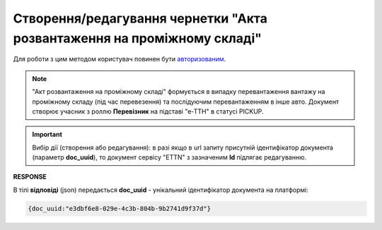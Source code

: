 ################################################################################################
**Створення/редагування чернетки "Акта розвантаження на проміжному складі"**
################################################################################################

Для роботи з цим методом користувач повинен бути `авторизованим <https://wiki.edin.ua/uk/latest/API_ETTNv3/Methods/Authorization.html>`__.

.. note::
   "Акт розвантаження на проміжному складі" формується в випадку перевантаження вантажу на проміжному складу (під час перевезення) та послідуючим перевантаженням в інше авто. Документ створює учасник з роллю **Перевізник** на підставі "е-ТТН" в статусі PICKUP.

.. important:: 
   Вибір дії (створення або редагування): в разі якщо в url запиту присутній ідентифікатор документа (параметр **doc_uuid**), то документ сервісу "ETTN" з зазначеним **Id** підлягає редагуванню.

.. csv-table:: 
  :file: CreateStorageDeliveryAct.csv
  :widths:  10, 41
  :stub-columns: 0

**RESPONSE**

В тілі **відповіді** (json) передається **doc_uuid** - унікальний ідентифікатор документа на платформі: 

.. code:: json

  {doc_uuid:"e3dbf6e8-029e-4c3b-804b-9b2741d9f37d"}

